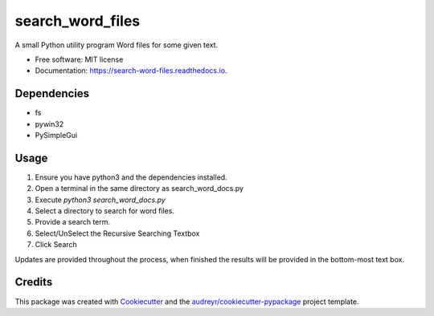 =================
search_word_files
=================


.. image:: https://img.shields.io/pypi/v/search_word_files.svg
        :target: https://pypi.python.org/pypi/search_word_files

.. image:: https://img.shields.io/travis/William-Lake/search_word_files.svg
        :target: https://travis-ci.org/William-Lake/search_word_files

.. image:: https://readthedocs.org/projects/search-word-files/badge/?version=latest
        :target: https://search-word-files.readthedocs.io/en/latest/?badge=latest
        :alt: Documentation Status




A small Python utility program Word files for some given text.


* Free software: MIT license
* Documentation: https://search-word-files.readthedocs.io.

Dependencies
--------

- fs
- pywin32
- PySimpleGui

Usage
--------

#. Ensure you have python3 and the dependencies installed.
#. Open a terminal in the same directory as search_word_docs.py
#. Execute `python3 search_word_docs.py`
#. Select a directory to search for word files.
#. Provide a search term.
#. Select/UnSelect the Recursive Searching Textbox
#. Click Search

Updates are provided throughout the process, when finished the results will be provided in the bottom-most text box.

Credits
-------

This package was created with Cookiecutter_ and the `audreyr/cookiecutter-pypackage`_ project template.

.. _Cookiecutter: https://github.com/audreyr/cookiecutter
.. _`audreyr/cookiecutter-pypackage`: https://github.com/audreyr/cookiecutter-pypackage
